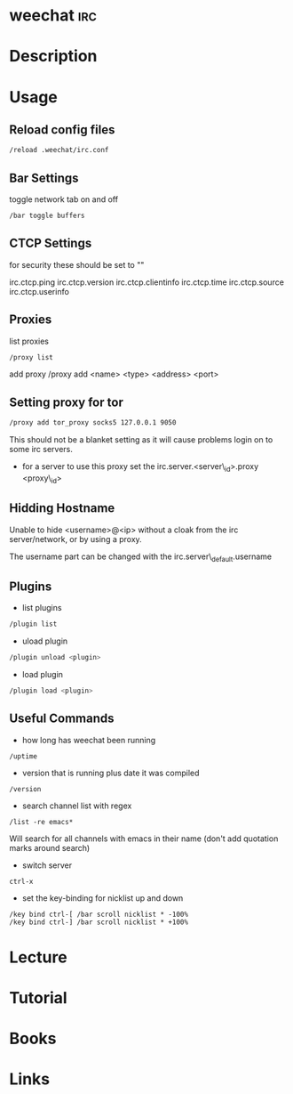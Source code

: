 #+TAGS: irc


* weechat								:irc:
* Description
* Usage
** Reload config files
#+BEGIN_SRC sh
/reload .weechat/irc.conf
#+END_SRC

** Bar Settings
toggle network tab on and off
#+BEGIN_SRC sh
/bar toggle buffers
#+END_SRC

** CTCP Settings
for security these should be set to ""

irc.ctcp.ping
irc.ctcp.version
irc.ctcp.clientinfo
irc.ctcp.time
irc.ctcp.source
irc.ctcp.userinfo

** Proxies
list proxies 
#+BEGIN_SRC sh
/proxy list
#+END_SRC

add proxy 
/proxy add <name> <type> <address> <port>

** Setting proxy for tor
#+BEGIN_SRC sh
/proxy add tor_proxy socks5 127.0.0.1 9050
#+END_SRC

This should not be a blanket setting as it will cause problems login on
to some irc servers.

-  for a server to use this proxy set the irc.server.<server\_id>.proxy
   <proxy\_id>

** Hidding Hostname

Unable to hide <username>@<ip> without a cloak from the irc server/network, or by using a proxy.

The username part can be changed with the irc.server\_default.username

** Plugins
- list plugins
#+BEGIN_SRC sh
/plugin list
#+END_SRC

- uload plugin
#+BEGIN_SRC sh
/plugin unload <plugin>
#+END_SRC

- load plugin
#+BEGIN_SRC sh
/plugin load <plugin>
#+END_SRC

** Useful Commands
- how long has weechat been running
#+BEGIN_EXAMPLE
/uptime 
#+END_EXAMPLE

- version that is running plus date it was compiled
#+BEGIN_EXAMPLE
/version
#+END_EXAMPLE

- search channel list with regex
#+BEGIN_EXAMPLE
/list -re emacs*
#+END_EXAMPLE
Will search for all channels with emacs in their name (don't add quotation marks around search)

- switch server
#+BEGIN_EXAMPLE
ctrl-x
#+END_EXAMPLE

- set the key-binding for nicklist up and down
#+BEGIN_EXAMPLE
/key bind ctrl-[ /bar scroll nicklist * -100%
/key bind ctrl-] /bar scroll nicklist * +100%
#+END_EXAMPLE

* Lecture
* Tutorial
* Books
* Links
